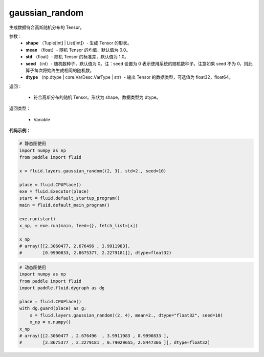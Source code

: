 .. _cn_api_fluid_layers_gaussian_random:

gaussian_random
-------------------------------

.. py:function:: paddle.fluid.layers.gaussian_random(shape, mean=0.0, std=1.0, seed=0, dtype='float32')

生成数据符合高斯随机分布的 Tensor。

参数：
        - **shape** （Tuple[int] | List[int]）- 生成 Tensor 的形状。
        - **mean** （float）- 随机 Tensor 的均值，默认值为 0.0。
        - **std** （float）- 随机 Tensor 的标准差，默认值为 1.0。
        - **seed** （int）- 随机数种子，默认值为 0。注：seed 设置为 0 表示使用系统的随机数种子。注意如果 seed 不为 0，则此算子每次将始终生成相同的随机数。
        - **dtype** （np.dtype | core.VarDesc.VarType | str）- 输出 Tensor 的数据类型，可选值为 float32，float64。

返回：        

        - 符合高斯分布的随机 Tensor。形状为 shape，数据类型为 dtype。

返回类型：

       - Variable


**代码示例：**

.. code-block:: python
	
    # 静态图使用 
    import numpy as np
    from paddle import fluid
   
    x = fluid.layers.gaussian_random((2, 3), std=2., seed=10)
   
    place = fluid.CPUPlace()
    exe = fluid.Executor(place)
    start = fluid.default_startup_program()
    main = fluid.default_main_program()
   
    exe.run(start)
    x_np, = exe.run(main, feed={}, fetch_list=[x])

    x_np
    # array([[2.3060477, 2.676496 , 3.9911983],
    #        [0.9990833, 2.8675377, 2.2279181]], dtype=float32)
	
	
.. code-block:: python

    # 动态图使用
    import numpy as np
    from paddle import fluid
    import paddle.fluid.dygraph as dg
    
    place = fluid.CPUPlace()
    with dg.guard(place) as g:
        x = fluid.layers.gaussian_random((2, 4), mean=2., dtype="float32", seed=10)
        x_np = x.numpy()       
    x_np
    # array([[2.3060477 , 2.676496  , 3.9911983 , 0.9990833 ],
    #        [2.8675377 , 2.2279181 , 0.79029655, 2.8447366 ]], dtype=float32)






